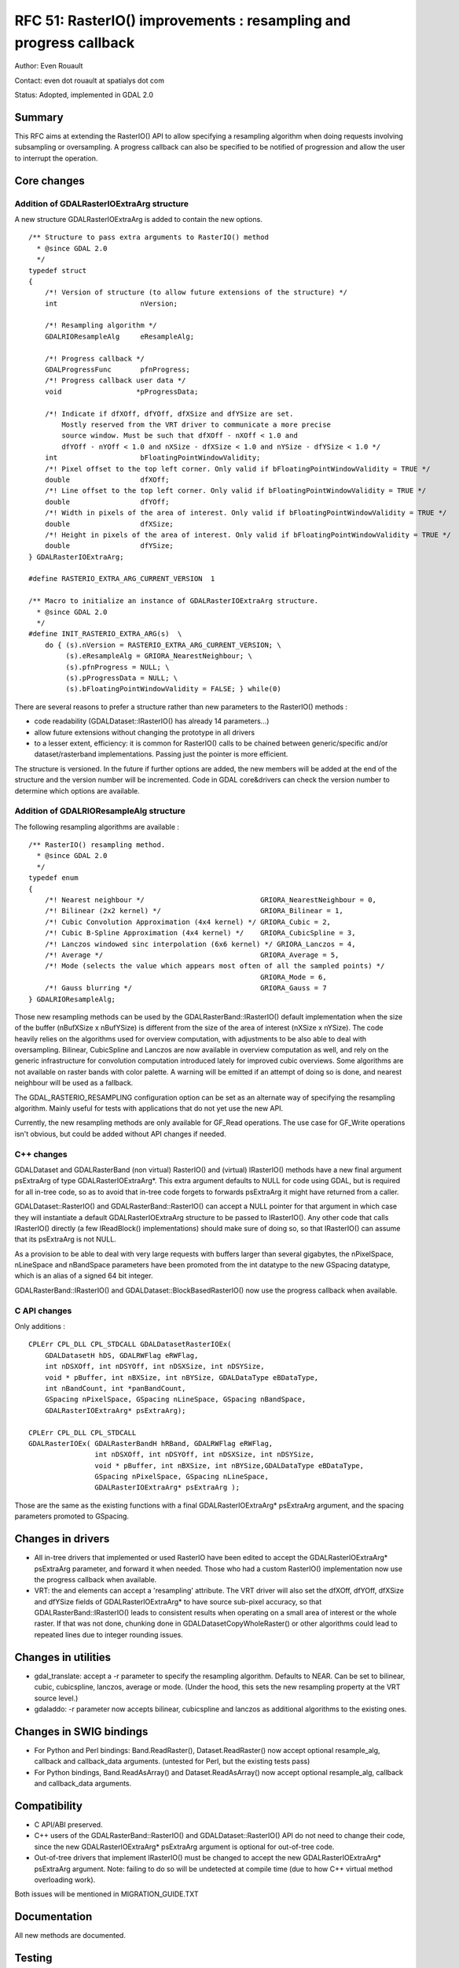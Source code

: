 .. _rfc-51:

=======================================================================================
RFC 51: RasterIO() improvements : resampling and progress callback
=======================================================================================

Author: Even Rouault

Contact: even dot rouault at spatialys dot com

Status: Adopted, implemented in GDAL 2.0

Summary
-------

This RFC aims at extending the RasterIO() API to allow specifying a
resampling algorithm when doing requests involving subsampling or
oversampling. A progress callback can also be specified to be notified
of progression and allow the user to interrupt the operation.

Core changes
------------

Addition of GDALRasterIOExtraArg structure
~~~~~~~~~~~~~~~~~~~~~~~~~~~~~~~~~~~~~~~~~~

A new structure GDALRasterIOExtraArg is added to contain the new
options.

::

   /** Structure to pass extra arguments to RasterIO() method
     * @since GDAL 2.0
     */
   typedef struct
   {
       /*! Version of structure (to allow future extensions of the structure) */ 
       int                    nVersion;

       /*! Resampling algorithm */ 
       GDALRIOResampleAlg     eResampleAlg;

       /*! Progress callback */ 
       GDALProgressFunc       pfnProgress;
       /*! Progress callback user data */ 
       void                  *pProgressData;

       /*! Indicate if dfXOff, dfYOff, dfXSize and dfYSize are set.
           Mostly reserved from the VRT driver to communicate a more precise
           source window. Must be such that dfXOff - nXOff < 1.0 and
           dfYOff - nYOff < 1.0 and nXSize - dfXSize < 1.0 and nYSize - dfYSize < 1.0 */
       int                    bFloatingPointWindowValidity;
       /*! Pixel offset to the top left corner. Only valid if bFloatingPointWindowValidity = TRUE */
       double                 dfXOff;
       /*! Line offset to the top left corner. Only valid if bFloatingPointWindowValidity = TRUE */
       double                 dfYOff;
       /*! Width in pixels of the area of interest. Only valid if bFloatingPointWindowValidity = TRUE */
       double                 dfXSize;
       /*! Height in pixels of the area of interest. Only valid if bFloatingPointWindowValidity = TRUE */
       double                 dfYSize;
   } GDALRasterIOExtraArg;

   #define RASTERIO_EXTRA_ARG_CURRENT_VERSION  1

   /** Macro to initialize an instance of GDALRasterIOExtraArg structure.
     * @since GDAL 2.0
     */
   #define INIT_RASTERIO_EXTRA_ARG(s)  \
       do { (s).nVersion = RASTERIO_EXTRA_ARG_CURRENT_VERSION; \
            (s).eResampleAlg = GRIORA_NearestNeighbour; \
            (s).pfnProgress = NULL; \
            (s).pProgressData = NULL; \
            (s).bFloatingPointWindowValidity = FALSE; } while(0)

There are several reasons to prefer a structure rather than new
parameters to the RasterIO() methods :

-  code readability (GDALDataset::IRasterIO() has already 14
   parameters...)
-  allow future extensions without changing the prototype in all drivers
-  to a lesser extent, efficiency: it is common for RasterIO() calls to
   be chained between generic/specific and/or dataset/rasterband
   implementations. Passing just the pointer is more efficient.

The structure is versioned. In the future if further options are added,
the new members will be added at the end of the structure and the
version number will be incremented. Code in GDAL core&drivers can check
the version number to determine which options are available.

Addition of GDALRIOResampleAlg structure
~~~~~~~~~~~~~~~~~~~~~~~~~~~~~~~~~~~~~~~~

The following resampling algorithms are available :

::

   /** RasterIO() resampling method.
     * @since GDAL 2.0
     */
   typedef enum
   {
       /*! Nearest neighbour */                            GRIORA_NearestNeighbour = 0,
       /*! Bilinear (2x2 kernel) */                        GRIORA_Bilinear = 1,
       /*! Cubic Convolution Approximation (4x4 kernel) */ GRIORA_Cubic = 2,
       /*! Cubic B-Spline Approximation (4x4 kernel) */    GRIORA_CubicSpline = 3,
       /*! Lanczos windowed sinc interpolation (6x6 kernel) */ GRIORA_Lanczos = 4,
       /*! Average */                                      GRIORA_Average = 5,
       /*! Mode (selects the value which appears most often of all the sampled points) */
                                                           GRIORA_Mode = 6,
       /*! Gauss blurring */                               GRIORA_Gauss = 7
   } GDALRIOResampleAlg;

Those new resampling methods can be used by the
GDALRasterBand::IRasterIO() default implementation when the size of the
buffer (nBufXSize x nBufYSize) is different from the size of the area of
interest (nXSize x nYSize). The code heavily relies on the algorithms
used for overview computation, with adjustments to be also able to deal
with oversampling. Bilinear, CubicSpline and Lanczos are now available
in overview computation as well, and rely on the generic infrastructure
for convolution computation introduced lately for improved cubic
overviews. Some algorithms are not available on raster bands with color
palette. A warning will be emitted if an attempt of doing so is done,
and nearest neighbour will be used as a fallback.

The GDAL_RASTERIO_RESAMPLING configuration option can be set as an
alternate way of specifying the resampling algorithm. Mainly useful for
tests with applications that do not yet use the new API.

Currently, the new resampling methods are only available for GF_Read
operations. The use case for GF_Write operations isn't obvious, but
could be added without API changes if needed.

C++ changes
~~~~~~~~~~~

GDALDataset and GDALRasterBand (non virtual) RasterIO() and (virtual)
IRasterIO() methods have a new final argument psExtraArg of type
GDALRasterIOExtraArg*. This extra argument defaults to NULL for code
using GDAL, but is required for all in-tree code, so as to avoid that
in-tree code forgets to forwards psExtraArg it might have returned from
a caller.

GDALDataset::RasterIO() and GDALRasterBand::RasterIO() can accept a NULL
pointer for that argument in which case they will instantiate a default
GDALRasterIOExtraArg structure to be passed to IRasterIO(). Any other
code that calls IRasterIO() directly (a few IReadBlock()
implementations) should make sure of doing so, so that IRasterIO() can
assume that its psExtraArg is not NULL.

As a provision to be able to deal with very large requests with buffers
larger than several gigabytes, the nPixelSpace, nLineSpace and
nBandSpace parameters have been promoted from the int datatype to the
new GSpacing datatype, which is an alias of a signed 64 bit integer.

GDALRasterBand::IRasterIO() and GDALDataset::BlockBasedRasterIO() now
use the progress callback when available.

C API changes
~~~~~~~~~~~~~

Only additions :

::

   CPLErr CPL_DLL CPL_STDCALL GDALDatasetRasterIOEx( 
       GDALDatasetH hDS, GDALRWFlag eRWFlag,
       int nDSXOff, int nDSYOff, int nDSXSize, int nDSYSize,
       void * pBuffer, int nBXSize, int nBYSize, GDALDataType eBDataType,
       int nBandCount, int *panBandCount, 
       GSpacing nPixelSpace, GSpacing nLineSpace, GSpacing nBandSpace,
       GDALRasterIOExtraArg* psExtraArg);

   CPLErr CPL_DLL CPL_STDCALL 
   GDALRasterIOEx( GDALRasterBandH hRBand, GDALRWFlag eRWFlag,
                   int nDSXOff, int nDSYOff, int nDSXSize, int nDSYSize,
                   void * pBuffer, int nBXSize, int nBYSize,GDALDataType eBDataType,
                   GSpacing nPixelSpace, GSpacing nLineSpace,
                   GDALRasterIOExtraArg* psExtraArg );

Those are the same as the existing functions with a final
GDALRasterIOExtraArg\* psExtraArg argument, and the spacing parameters
promoted to GSpacing.

Changes in drivers
------------------

-  All in-tree drivers that implemented or used RasterIO have been
   edited to accept the GDALRasterIOExtraArg\* psExtraArg parameter, and
   forward it when needed. Those who had a custom RasterIO()
   implementation now use the progress callback when available.
-  VRT: the and elements can accept a 'resampling' attribute. The VRT
   driver will also set the dfXOff, dfYOff, dfXSize and dfYSize fields
   of GDALRasterIOExtraArg\* to have source sub-pixel accuracy, so that
   GDALRasterBand::IRasterIO() leads to consistent results when
   operating on a small area of interest or the whole raster. If that
   was not done, chunking done in GDALDatasetCopyWholeRaster() or other
   algorithms could lead to repeated lines due to integer rounding
   issues.

Changes in utilities
--------------------

-  gdal_translate: accept a -r parameter to specify the resampling
   algorithm. Defaults to NEAR. Can be set to bilinear, cubic,
   cubicspline, lanczos, average or mode. (Under the hood, this sets the
   new resampling property at the VRT source level.)
-  gdaladdo: -r parameter now accepts bilinear, cubicspline and lanczos
   as additional algorithms to the existing ones.

Changes in SWIG bindings
------------------------

-  For Python and Perl bindings: Band.ReadRaster(), Dataset.ReadRaster()
   now accept optional resample_alg, callback and callback_data
   arguments. (untested for Perl, but the existing tests pass)
-  For Python bindings, Band.ReadAsArray() and Dataset.ReadAsArray() now
   accept optional resample_alg, callback and callback_data arguments.

Compatibility
-------------

-  C API/ABI preserved.

-  C++ users of the GDALRasterBand::RasterIO() and
   GDALDataset::RasterIO() API do not need to change their code, since
   the new GDALRasterIOExtraArg\* psExtraArg argument is optional for
   out-of-tree code.

-  Out-of-tree drivers that implement IRasterIO() must be changed to
   accept the new GDALRasterIOExtraArg\* psExtraArg argument. Note:
   failing to do so will be undetected at compile time (due to how C++
   virtual method overloading work).

Both issues will be mentioned in MIGRATION_GUIDE.TXT

Documentation
-------------

All new methods are documented.

Testing
-------

The various aspects of this RFC are tested in the Python bindings:

-  use of the new options of Band.ReadRaster(), Dataset.ReadRaster(),
   Band.ReadAsArray() and Dataset.ReadAsArray().
-  resampling algorithms in subsampling and oversampling RasterIO()
   requests.
-  "-r" option of gdal_translate

Implementation
--------------

Implementation will be done by Even Rouault
(`Spatialys <http://spatialys.com>`__), and sponsored by `R3
GIS <http://r3-gis.com>`__.

The proposed implementation lies in the "rasterio" branch of the
`https://github.com/rouault/gdal2/tree/rasterio <https://github.com/rouault/gdal2/tree/rasterio>`__
repository.

The list of changes :
`https://github.com/rouault/gdal2/compare/rasterio <https://github.com/rouault/gdal2/compare/rasterio>`__

Voting history
--------------

+1 from FrankW, JukkaR, HowardB, DanielM, TamasS and EvenR
